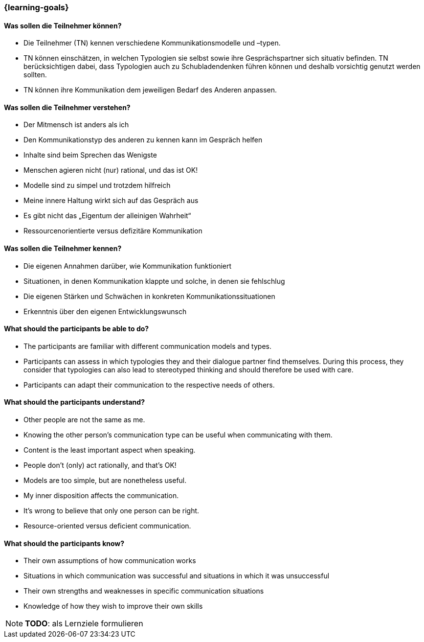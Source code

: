 === {learning-goals}

// tag::DE[]
==== Was sollen die Teilnehmer können?
- Die Teilnehmer (TN) kennen verschiedene Kommunikationsmodelle und –typen.
- TN können einschätzen, in welchen Typologien sie selbst sowie ihre Gesprächspartner sich situativ befinden. TN berücksichtigen dabei, dass Typologien auch zu Schubladendenken führen können und deshalb vorsichtig genutzt werden sollten.
- TN können ihre Kommunikation dem jeweiligen Bedarf des Anderen anpassen.

==== Was sollen die Teilnehmer verstehen?
- Der Mitmensch ist anders als ich
- Den Kommunikationstyp des anderen zu kennen kann im Gespräch helfen
- Inhalte sind beim Sprechen das Wenigste
- Menschen agieren nicht (nur) rational, und das ist OK!
- Modelle sind zu simpel und trotzdem hilfreich
- Meine innere Haltung wirkt sich auf das Gespräch aus
- Es gibt nicht das „Eigentum der alleinigen Wahrheit“
- Ressourcenorientierte versus defizitäre Kommunikation

==== Was sollen die Teilnehmer kennen?
- Die eigenen Annahmen darüber, wie Kommunikation funktioniert
- Situationen, in denen Kommunikation klappte und solche, in denen sie fehlschlug
- Die eigenen Stärken und Schwächen in konkreten Kommunikationssituationen
- Erkenntnis über den eigenen Entwicklungswunsch

// end::DE[]

// tag::EN[]
==== What should the participants be able to do?
- The participants are familiar with different communication models and types.
- Participants can assess in which typologies they and their dialogue partner find themselves. During this process, they consider that typologies can also lead to stereotyped thinking and should therefore be used with care.
- Participants can adapt their communication to the respective needs of others.

==== What should the participants understand?
- Other people are not the same as me.
- Knowing the other person’s communication type can be useful when communicating with them.
- Content is the least important aspect when speaking.
- People don’t (only) act rationally, and that’s OK!
- Models are too simple, but are nonetheless useful.
- My inner disposition affects the communication.
- It’s wrong to believe that only one person can be right.
- Resource-oriented versus deficient communication.

==== What should the participants know?
- Their own assumptions of how communication works
- Situations in which communication was successful and situations in which it was unsuccessful
- Their own strengths and weaknesses in specific communication situations
- Knowledge of how they wish to improve their own skills
// end::EN[]

[NOTE]
====
**TODO**: als Lernziele formulieren
====
